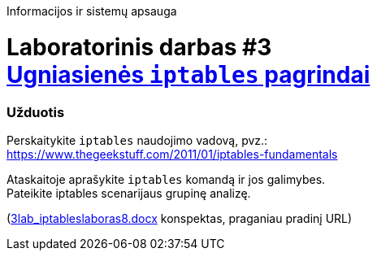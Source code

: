 Informacijos ir sistemų apsauga

# Laboratorinis darbas #3 +++<br />+++ https://moodle.garsva.lt/mod/assign/view.php?id=296[Ugniasienės `iptables` pagrindai]


### Užduotis

Perskaitykite `iptables` naudojimo vadovą, pvz.:  +
https://www.thegeekstuff.com/2011/01/iptables-fundamentals

Ataskaitoje aprašykite `iptables` komandą ir jos galimybes.  +
Pateikite iptables scenarijaus grupinę analizę.

(https://moodle.garsva.lt/pluginfile.php/.../mod_assign/introattachment/0/3lab_iptableslaboras8.docx?forcedownload=1[3lab_iptableslaboras8.docx] konspektas, praganiau pradinį URL)
